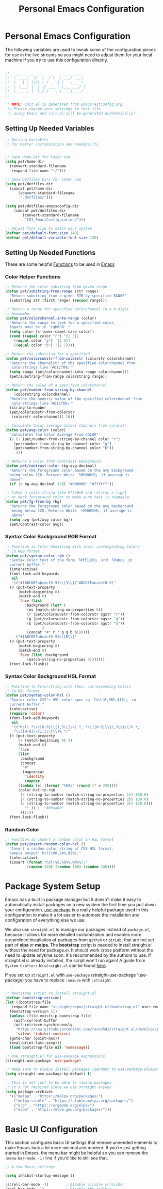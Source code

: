 #+TITLE: Personal Emacs Configuration
#+PROPERTY: header-args:emacs-lisp :tangle ../C01_EmacsConfiguration/.emacs.d/init.el :mkdirp yes
#+STARTUP: hideblocks show2levels

* Personal Emacs Configuration

The following variables are used to tweak some of the configuration pieces for use in the live streams so you might need to adjust them for your local machine if you try to use this configuration directly.

#+begin_src emacs-lisp

  ;;   _____ __  __    _    ____ ____  
  ;;  | ____|  \/  |  / \  / ___/ ___| 
  ;;  |  _| | |\/| | / _ \| |   \___ \ 
  ;;  | |___| |  | |/ ___ \ |___ ___) |
  ;;  |_____|_|  |_/_/   \_\____|____/ 
  ;;                                   

  ;; NOTE: init.el is generated from EmacsTestConfig.org.
   ;; Please change your settings in that file
   ;; using Emacs and init.el will be generated automatically!

#+end_src

** Setting Up Needed Variables

#+begin_src emacs-lisp
  ;; Setting Variables
  ;; for better customization and readability


  ;; Save Home Dir for later use
  (setq pet/home-dir
	(convert-standard-filename
	 (expand-file-name "~/")))

  ;; Save Dotfiles Dirs for later use
  (setq pet/dotfiles-dir
	(concat pet/home-dir
		(convert-standard-filename
		 ".dotfiles/")))
  
  (setq pet/dotfiles-emacsconfig-dir
	  (concat pet/dotfiles-dir
		  (convert-standard-filename
		   "C01_EmacsConfiguration/")))

  ;; Adjust font size to match your system
  (defvar pet/default-font-size 140)
  (defvar pet/default-variable-font-size 120)

#+end_src

** Setting Up Needed Functions

These are some helpful [[id:b013a0d9-c9b0-40e5-8206-fcc68f8752fb][Functions]] to be used in [[id:89a73091-1048-4a87-b014-ecb5d774e9f8][Emacs]]
*** Color Helper Functions 
#+begin_src emacs-lisp
  ;; Returns the color substring from given range
  (defun pet/substring-from-range (str range)
    "Return substring from a given STR by specified RANGE"
    (substring str (first range) (second range)))

  ;; Return a range for specified colorchannel in a 6-digit
  ;; hexnumber
  (defun pet/colorchannel-into-range (color)
    "Returns the range to look for a specified color.
    Inputs must be in 'rgbRGB' " 
    (setq color (s-lower-camel-case color))
    (cond ((equal color "r") '(1 3))
	  ((equal color "g") '(3 5))
	  ((equal color "b") '(5 7))))

  ;; Return the substring for a specified
  (defun pet/colorsubstr-from-colorstr (colorstr colorchannel)
    "Returns the channelstr of the specified colorchannel from
     colorstrings like「#011f00」"
    (setq range (pet/colorchannel-into-range colorchannel))
    (pet/substring-from-range colorstring range))

  ;; Return the value of a specified colorchannel
  (defun pet/number-from-string-by-channel
      (colorstring colorchannel)
    "Returns the numeric value of the specified colorchannel from
     colorstrings like「#011f00」"
    (string-to-number
    (pet/colorsubstr-from-colorstr
     (colorstr colorchannel)) 16))

  ;; Calculate Color average across channels from colorstr
  (defun pet/avg-color (color)
    "Calculates the Color Average from COLOR"
    (/ (+ (pet/number-from-string-by-channel color "r")
	  (pet/number-from-string-by-channel color "g")
	  (pet/number-from-string-by-channel color "b"))
       3))

  ;; Returns a Color that contrasts background
  (defun pet/contrast-color (bg-avg-decimal)
    "Returns the foreground color based on the avg background 
    being below 128. Returns White 「#000000」 if average is
    above"
    (if (> bg-avg-decimal 128) "#000000" "#ffffff"))

  ;; Takes a color string like #ffe0e0 and returns a light
  ;; or dark foreground color to make sure text is readable.
  (defun pet/fg-from-bg (bg)
    "Returns the foreground color based on the avg background
     being below 128. Returns White 「#000000」 if average is
     above"
    (setq avg (pet/avg-color bg))
    (pet/contrast-color avg))
#+end_src
*** Syntax Color Background RGB Format
#+begin_src emacs-lisp
  ;; Function to Color Hexstring with their corresponding Colors
  ;; in RGB format
  (defun pet/syntax-color-rgb ()
    "Syntax color text of the form 「#ff1100」 and 「#abc」 in
    current buffer."
    (interactive)
    (font-lock-add-keywords
     nil
     '(("#[ABCDEFabcdef0-9]\\{3\\}[^ABCDEFabcdef0-9]"
	(0 (put-text-property
	    (match-beginning 0)
	    (match-end 0)
	    'face (list
		   :background (let* (
		    (ms (match-string-no-properties 0))
		    (r (pet/colorsubstr-from-colorstr bgstr "r"))
		    (g (pet/colorsubstr-from-colorstr bgstr "g"))
		    (b (pet/colorsubstr-from-colorstr bgstr "b"))
			       )
		    (concat "#" r r g g b b))))))
       ("#[ABCDEFabcdef0-9]\\{6\\}"
	(0 (put-text-property
	    (match-beginning 0)
	    (match-end 0)
	    'face (list :background
			(match-string-no-properties 0)))))))
    (font-lock-flush))
#+end_src
*** Syntax Color Background HSL Format
#+begin_src emacs-lisp
  ;; Function to Colorstring with their corresponding Colors
  ;; in HSL format
  (defun pet/syntax-color-hsl ()
    "Syntax color CSS's HSL color spec eg 「hsl(0,90%,41%)」 in
    current buffer."
    (interactive)
    (require 'color)
    (font-lock-add-keywords
     nil
     '(("hsl( *\\([0-9]\\{1,3\\}\\) *, *\\([0-9]\\{1,3\\}\\)% *,
      ,*\\([0-9]\\{1,3\\}\\)% *)"
	(0 (put-text-property
	    (+ (match-beginning 0) 3)
	    (match-end 0)
	    'face
	    (list
	     :background
	     (concat
	      "#"
	      (mapconcat
	       'identity
	       (mapcar
		(lambda (x) (format "%02x" (round (* x 255))))
		(color-hsl-to-rgb
		 (/ (string-to-number (match-string-no-properties 1)) 360.0)
		 (/ (string-to-number (match-string-no-properties 2)) 100.0)
		 (/ (string-to-number (match-string-no-properties 3)) 100.0)))
	       "" )) ;  "#00aa00"
	     ))))))
    (font-lock-flush))
#+end_src
*** Random Color
#+begin_src emacs-lisp
  ;; Function to insert a random color in HSL format
  (defun pet/insert-random-color-hsl ()
    "Insert a random color string of CSS HSL format.
    Sample output: hsl(100,24%,82%);"
    (interactive)
    (insert (format "hsl(%d,%d%%,%d%%);"
		    (random 360) (random 100) (random 100))))
#+end_src
* Package System Setup

Emacs has a built in package manager but it doesn't make it easy to automatically install packages on a new system the first time you pull down your configuration.  [[https://github.com/jwiegley/use-package][use-package]] is a really helpful package used in this configuration to make it a lot easier to automate the installation and configuration of everything else we use.

We also use ~straight.el~ to manage our packages instead of ~package.el~, because it allows for more detailed customization and enables more streamlined installation of packages from ~github~ or ~gitLab~, that are not yet part of *elpa* or *melpa*.
The *bootstrap* script is needed to install straight.el without the need for package.el. It should work cross platform without the need to update anytime soon. It's recommended by the authors to use. If straight.el is already installed, the script won't run again!
A guide from ~System Crafters~ to =straight.el= can be found [[https://systemcrafters.cc/advanced-package-management/using-straight-el/][here]].

If you set up ~straight.el~ with ~use-package~ (straight-use-package 'use-package) you have to replace =:ensure= with =:straight=

#+begin_src emacs-lisp

  ;; bootstrap script to install straight.el
  (defvar bootstrap-version)
  (let ((bootstrap-file
	 (expand-file-name "straight/repos/straight.el/bootstrap.el" user-emacs-directory))
	(bootstrap-version 5))
    (unless (file-exists-p bootstrap-file)
      (with-current-buffer
	  (url-retrieve-synchronously
	   "https://raw.githubusercontent.com/raxod502/straight.el/develop/install.el"
	   'silent 'inhibit-cookies)
	(goto-char (point-max))
	(eval-print-last-sexp)))
    (load bootstrap-file nil 'nomessage))

  ;; Use straight.el for use-package expressions
  (straight-use-package 'use-package)

  ;; Make sure to always install packages (pendant to use-package-always-ensure)
  (setq straight-use-package-by-default t)

  ;; This is set just to be able to lookup packages
  ;; It's not required since we use straight anyway
  (setq package-archives
	'(("melpa" . "https://melpa.org/packages/")
	  ("melpa-stable" . "https://stable.melpa.org/packages/")
	  ("org" . "https://orgmode.org/elpa/")
	  ("elpa" . "https://elpa.gnu.org/packages/")))
#+end_src

* Basic UI Configuration

This section configures basic UI settings that remove unneeded elements to make Emacs look a lot more minimal and modern.  If you're just getting started in Emacs, the menu bar might be helpful so you can remove the =(menu-bar-mode -1)= line if you'd like to still see that.

#+begin_src emacs-lisp
  ;; A few basic settings

  (setq inhibit-startup-message t)

  (scroll-bar-mode -1)        ; Disable visible scrollbar
  (tool-bar-mode -1)          ; Disable the toolbar
  (tooltip-mode -1)           ; Disable tooltips
  (set-fringe-mode 10)        ; Give some breathing room

  (menu-bar-mode -1)          ; Disable the menu bar

  ;; Start Emacs in Fullscreen mode and set transparancy
  (add-hook 'emacs-startup-hook 'toggle-frame-maximized)
  (set-frame-parameter (selected-frame) 'fullscreen 'maximized)
  (set-frame-parameter (selected-frame) 'alpha '(95 . 95))
  (add-to-list 'default-frame-alist '(fullscreen . maximized))
  (add-to-list 'default-frame-alist '(alpha . (95 . 95)))

  ;; Set default Encoding to UTF-8
  (set-language-environment "UTF-8")
  (set-default-coding-systems 'utf-8)

  ;; Set up the visible bell
  (setq visible-bell t)

  ;; Set Column Numbers
  (column-number-mode)
  ;; Set Line Numbers Globally
  (global-display-line-numbers-mode t)
  
  ;; Set Visual Line Mode for text modes only
  ;; Preferred over global-visual-line-mode
  (add-hook 'text-mode-hook 'turn-on-visual-line-mode)

  ;; Disable line numbers for some modes
  (dolist (mode '(org-mode-hook
		  term-mode-hook
		  vterm-mode-hook
		  shell-mode-hook
		  eshell-mode-hook
		  treemacs-mode))
    (add-hook mode (lambda () (display-line-numbers-mode 0))))

#+end_src

** Font Configuration

These ~Fonts~ are using the =pet/default-font-size= variable defined earlier
#+begin_src emacs-lisp

  ;; Set default font face
  (set-face-attribute 'default nil :font "Iosevka"
		      :height pet/default-font-size)

  ;; Set the fixed pitch face
  (set-face-attribute 'fixed-pitch nil :font "Iosevka"
		      :height pet/default-font-size)

  ;; Set the variable pitch face
  (set-face-attribute 'variable-pitch nil :font "Cantarell"
		      :height pet/default-font-size
		      :weight 'regular)

#+end_src

* Quality of Live Adjustments
** Startup

Make startup faster by reducing the frequency of garbage collection and then use a hook to measure Emacs startup time.
 
 #+begin_src emacs-lisp
   ;; Setting garbage collection threshold (default is 800)
   ;; Required for speed and also LSP
   (setq gc-cons-threshold (* 50 1000 1000)
	gc-cons-percentage 0.6)

   ;; Profile emacs startup
   (add-hook 'emacs-startup-hook
	     (lambda ()
	       (message "*** Emacs loaded in %s with %d garbage collections."
			(format "%.2f seconds"
			       (float-time
				(time-subtract after-init-time before-init-time)))
		       gcs-done)))

   ;; Silence compiler warnings as they can be pretty
   ;; disruptive
   ;;(setq comp-async-report-warnings-errors nil)
 #+end_src
** Tabs As Spaces
I Prefer ~Spaces~ over ~Tabs~, if you need to enable it for certain modes, add a hook to it.
#+begin_src emacs-lisp
  ;; Set tabs to be 4 spaces
  (setq-default indent-tabs-mode nil)
  ;; Set the default, fallback tabstop to be 4 spaces
  (setq-default tab-stop-list (number-sequence 4 120 4))
  ;; Set Number of Spaces displayed for a tab stop
  (setq-default tab-width 4)
#+end_src
** Calender

#+begin_src emacs-lisp

  ;; Show Calendar on StartUp                      
  ;; (calendar)

  ;; set date format to %DD-%MM-%YYYY
  (setq european-calender-style 't)

#+end_src

** Macros

#+begin_src emacs-lisp

    ; Setup file containing global macros
    (load-file
     (concat pet/dotfiles-emacsconfig-dir
             "macros/global.macs")) 

    ;; Set of keybindings for defined macros
    ;; Make sure to have a definition of the macro in your /macros folder
    (global-set-key "\C-x\C-kT" 'transpose-names)

#+end_src
** Booksmarks

Setup a location for your bookmarks-file

#+begin_src emacs-lisp
  ;; Set Location for bookmarks file/s
  (setq bookmark-default-file
        (concat pet/dotfiles-emacsconfig-dir
                "bookmarks"))
#+end_src

** Abbreviations

#+begin_src emacs-lisp

  ;; Activate Abbrev Mode by default
  (setq-default abbrev-mode t)

  ;; Set Location and Name of Abbrev file
  (setq abbrev-file-name
        (concat pet/dotfiles-emacsconfig-dir
                "abbrev_defs"))

  ;; Save Abbrevs when saving Files
  (setq save-abbrevs t)

#+end_src

** History and File Positions
#+begin_src emacs-lisp
  ;; Remember recently accessed files
  (recentf-mode t)

  ;; Limit history file to 50 entries to speed up start
  (setq history-length 50)
  ;; Save command and file history
  (savehist-mode t)

  ;; Remember Cursor Positions on accessed files 
  (save-place-mode t)
#+end_src

** Customization File
Even if you don't use the [[id:cfb0e412-7d18-4c22-9a71-6d57d4dde7d4][Customization Mode]], some commands might access it and therefore clutter your =init.el=.
Let's save this to another file as well as load that in *without errormessages and normal messages* (like non-existing etc...)
#+begin_src emacs-lisp
  ;; Avoid Clutter by saving Customization Settings to a different file
  (setq custom-file (locate-user-emacs-file "customization_variables.el"))
  (load custom-file 'no-error 'no-message)
#+end_src
** Dialog Box
Don't show a *windowed dialog* box to keep [[id:3cf0fa83-18b3-4206-a109-f4606a94b8c1][Emacs]] keyboard-driven
#+begin_src emacs-lisp
  ;; Don't show windowed Dialog Box on Prompts
  (setq use-dialog-box nil)
#+end_src
** Auto-Revert Buffer
[[id:3cf0fa83-18b3-4206-a109-f4606a94b8c1][Emacs]] doesn't automatically *revert buffers* that *change on disk*.
Changing this behaviour will still ask for confirmation, but you don't need to manually call the command.
#+begin_src emacs-lisp
  ;; Revert Buffers when Files changed on disk
  (global-auto-revert-mode t)

  ;; Automatically revert Dired (and similar) Buffers without confirmation
  (setq global-auto-revert-non-file-buffers t)
#+end_src
** World Clocks
[[id:3cf0fa83-18b3-4206-a109-f4606a94b8c1][Emacs]] can display the curren clocktime for various places around the world with the command =world-clock=
#+begin_src emacs-lisp
  ;; Setup World Clock list
  ;; If not set, zoneinfo-style-world-list is used
  (setq world-clock-list
	'(("Etc/UTC" "UTC")
	  ("Europe/Berlin" "Berlin")
	  ("Europe/Paris" "Paris")
	  ("Europe/London" "London")
	  ("Europe/Athens" "Athens")
	  ("America/New_York" "New York")
	  ("America/Los_Angeles" "Seattle")
	  ("America/Mexico_City" "Mexico City")
	  ("Asia/Shanghai" "Shanghai")
	  ("Asia/Calcutta" "Bangalore")
	  ("Asia/Tokyo" "Tokyo")
	  ("Pacific/Auckland" "Auckland"))
	)

  ;; Adjust how time is displayed
  (setq display-time-world-time-format
	"%A, %d %B %Y %H:%M %p %Z")
#+end_src
** YASnippets

Load ~package~ =yasnippets= (should already come preinstalled, invocation is just to do the configuration)
Set the folder for snippets to be saved
Enable YASnippets globally
Documentation can be found here: [[https://github.com/joaotavora/yasnippet]]

#+begin_src emacs-lisp
  (setq pet/yasnippet-dir
        (concat pet/dotfiles-emacsconfig-dir
                "snippets"))

  ;; Yasnippets
  (use-package yasnippet
    :config
    ;; Set Yasnippet dir
    (setq yas-snippet-dirs '(pet/yasnippet-dir))

    ;; Activate Yasnippets globally
    (yas-global-mode 1)

    ;; Enable snippets being shared between modes
    (add-hook 'yas-minor-mode-hook
              (lambda ()
                (yas-activate-extra-mode
                 'fundamental-mode))))

#+end_src

** Multiple Cursors

~Multiple Cursors~ are a must for *modern editors*.
Obviously [[id:3cf0fa83-18b3-4206-a109-f4606a94b8c1][Emacs]] has a package for that too:
#+begin_src emacs-lisp
  ;; Multiple cusors are a must. Make <return> insert a newline; multiple-cursors-mode can still be disabled with C-g.
  (use-package multiple-cursors
    :config
    (setq mc/always-run-for-all 1)
    (global-set-key (kbd "C-S-c C-S-c")
                    'mc/edit-lines)
    (global-set-key (kbd "C-<")
                    'mc/mark-previous-like-this)
    (global-set-key (kbd "C->")
                    'mc/mark-next-like-this)
    (global-set-key (kbd "C-c M-<")
                    'mc/mark-all-like-this)
    (global-set-key (kbd "s-D")
                    'mc/mark-all-dwim)
    (define-key mc/keymap (kbd
                           "<return>") nil))
#+end_src

** Visual Regular Expressions
[[https://github.com/benma/visual-regexp.el][Visual-Regexp]] is a third party package that builds on emacs lisp [[id:26419d86-c777-4765-9dd1-9353f17a0716][regular expression]] functionality.
It enables highlighting of ~Regexp Groups~ to better understand the [[id:26419d86-c777-4765-9dd1-9353f17a0716][expressions]] during ~build-up~
#+begin_src emacs-lisp
  (use-package visual-regexp)
#+end_src
** Display Emojis
[[https://github.com/iqbalansari/emacs-emojify][Emojify]] is an [[id:3cf0fa83-18b3-4206-a109-f4606a94b8c1][Emacs]] extension to display ~emojis. It can display github style emojis like :smile: or plain ascii ones like :).
[[id:40f3f142-cf2a-44f0-a9fb-da5f5bf448cc][Unicode Emojis]] können auch ohne dieses Paket schon angezeigt werden
#+begin_src emacs-lisp
  ;; Extend Emacs Emoji capability (apart from Unicode)
  (use-package emojify
    ;; if you want to enable emojis globally:
    ;; :hook (after-init . global-emojify-mode)
    )
#+end_src
* Keybinding Configuration

 [[https://github.com/noctuid/general.el][general.el]] is used for easy keybinding configuration that integrates well with =which-key=.

#+begin_src emacs-lisp
  ;; Setup general for easier key config
  (use-package general
    :config
    (general-create-definer pet/leader-keys
    :prefix "C-."
    :global-prefix "C-.")

    (pet/leader-keys

      ;; Layouts
     "l"    '(:ignore t :which-key "Layout")

     ;; Editing Tools
     "e"     '(:ignore t :which-key "Editing Tools")
     ;; Letters
     "el"    '(:ignore t :which-key "Letters")
     "elM-u" 'upcase-initials
     "elC-uM-u" 'upcase-initials-region
     ;; Tabs
     "et"    '(untabify
           :which-key "Untabify")
     "er"    '(regexp-builder
           :which-key "Regexp Builder")

     ;; Files
     "f"   '(:ignore t :which-key "Files")
     "fR"   'recentf-open-files

     ;; Org Mode
     "o"    '(:ignore t :which-key "Org Mode")

     ;; Toggles
     "t"    '(:ignore t :which-key "Toggles")
     "tc"   'world-clock
     "tt"   '(counsel-load-theme
          :which-key "Choose Theme")

     ;; Toggles - Highlighting
     "th"   '(:ignore t :which-key "Highlighting")
     ;; Toggles - Highlighting - Colors
     "thc"  '(:ignore t :which-key "Colors")
     "thcr" '(pet/syntax-color-rgb
          :which-key "RGB")
     "thch" '(pet/syntax-color-hsv
          :which-key "HSV")
     ;; Toggles - Modes
     "tm"   '(:ignore t :which-key "Modes")
     "tmv"  '(visual-line-mode :which-key "Visual Line Mode")
     "tmw"  '(whitespace-mode :which-key "Whitspace Mode")
     "tmo"  '(org-mode :which-key "Org Mode")
     "tme"  '(emojify-mode :which-key "Emojify Mode")
    ))
#+end_src

* Extended UI Configuration
** Dashboard
[[https://github.com/emacs-dashboard/emacs-dashboard][Emacs Dashboard]] ads a start up screen to [[id:3cf0fa83-18b3-4206-a109-f4606a94b8c1][Index Emacs]]
#+begin_src emacs-lisp
  ;; Add Dashboard to Emacs
  (use-package dashboard
    :init      ;; tweak dashboard config before loading it
    (setq dashboard-set-heading-icons t)
    (setq dashboard-set-file-icons t)
    (setq dashboard-banner-logo-title "Surveillance creates a prison in the mind")
    ;; use standard emacs logo as banner
    (setq dashboard-startup-banner 'logo)
    ;; Set custom banner
    ;; (setq dashboard-startup-banner "~/.emacs.d/emacs-dash.png")
    (setq dashboard-center-content nil) ;; set to 't' for centered content
    (setq dashboard-items '((recents . 5)
			    (agenda . 5 )
			    (bookmarks . 3)
			    (projects . 3)
			    (registers . 3)))
    :config
    (dashboard-setup-startup-hook)
    (dashboard-modify-heading-icons '((recents . "file-text")
				      (bookmarks . "book"))))
#+end_src
*** Dashboard as Client Startup

#+begin_src emacs-lisp
  ;; Make Emacsclient start up into dashboard
  (setq initial-buffer-choice (lambda () (get-buffer "*dashboard*")))
#+end_src
** Command Log Mode

[[https://github.com/lewang/command-log-mode][command-log-mode]] is useful for displaying a panel showing each key binding you use in a panel on the right side of the frame.  Great for live streams and screencasts!

#+begin_src emacs-lisp
  ;; Enable Command Log Mode
  (use-package command-log-mode)
#+end_src

** Doom Themes

[[https://github.com/hlissner/emacs-doom-themes][doom-themes]] is a great set of themes with a lot of variety and support for many different Emacs modes.  Taking a look at the [[https://github.com/hlissner/emacs-doom-themes/tree/screenshots][screenshots]] might help you decide which one you like best.  You can also run =M-x counsel-load-theme= to choose between them easily.

#+begin_src emacs-lisp
  ;; Load Doom Themes
  (use-package doom-themes
    :init (load-theme 'doom-dracula t)
    )
#+end_src

** Doom Modeline

[[https://github.com/seagle0128/doom-modeline][doom-modeline]] is a very attractive and rich (yet still minimal) mode line configuration for [[id:3cf0fa83-18b3-4206-a109-f4606a94b8c1][Emacs]].  The default configuration is quite good but you can check out the [[https://github.com/seagle0128/doom-modeline#customize][configuration options]] for more things you can enable or disable.

:NOTE:
The *first time* you load your configuration on a *new machine*, you'll need to run =M-x all-the-icons-install-font= so that mode line icons display correctly.
:END:

#+begin_src emacs-lisp
  ;; Use all-the-icons
  ;;required for doom modeling
  (use-package all-the-icons)

  ;; Load doom modeline
  (use-package doom-modeline
    ;; Activate Doom Modeline
    :init (doom-modeline-mode 1)
    :custom ((doom-modeline-height 20)))
#+end_src

** Which Key

[[https://github.com/justbur/emacs-which-key][which-key]] is a useful UI panel that appears when you start pressing any key binding in [[id:3cf0fa83-18b3-4206-a109-f4606a94b8c1][Emacs]] to offer you all possible completions for the prefix.  For example, if you press =C-c= (hold control and press the letter =c=), a panel will appear at the bottom of the frame displaying all of the bindings under that prefix and which command they run.  This is very useful for learning the possible key bindings in the mode of your current buffer.

#+begin_src emacs-lisp
  ;; Load which-key
  ;; Loads a more helpful UI Completion buffer 
  (use-package which-key
    :init (which-key-mode)
    :diminish which-key-mode
    :config
    (setq which-key-idle-delay 1))
#+end_src

** Tab Bar Mode

Here we configure =Tab Bar Mode= to work in a specific way.
First we want new tabs to always open with a *scratch* buffer

:NOTE:
=Tab Bar Mode= was added in ~Emacs 27~
:END:
#+begin_src emacs-lisp
  ;; Tab Bar Mode Setting

  ;; Set new tab to scratch buffer
  (setq tab-bar-new-tab-choice "*scratch*")
  ;; right is default -
  ;; change if you dont like that
  ;; (tab-bar-new-tab-to right)                

  ;; Set the name of the tab to
  ;; match the current buffer
  ;; (setq tab-bar-tab-name-function
  ;;       tab-bar-current-tab-name)

    ;; Keyboard Rules
    ;; Remove Tab Bar Buttons
    (setq tab-bar-close-button-show nil
          tab-bar-new-button-show nil
          ;; tab-bar-button-relief               ;; controls outline of buttons
          ;; tab-bar-face tab-bar-tab            ;; configure tab face (bgcolor etc.)
          )

    ;; tab bar is not automatically shown
    ;; (set 1 to enable)
    (setq tab-bar-show nil)                      

    ;; Helper function to get only the name
    ;; of current tab
    (defun pet/current-tab-name ()
      (alist-get 'name (tab-bar--current-tab)))
#+end_src

** Ivy and Counsel

[[https://oremacs.com/swiper/][Ivy]] is an excellent completion framework for Emacs.  It provides a minimal yet powerful selection menu that appears when you open files, switch buffers, and for many other tasks in Emacs.

~Counsel~ is a customized set of commands to replace =find-file= with =counsel-find-file=, etc which provide useful commands for each of the default completion commands.

[[https://github.com/Yevgnen/ivy-rich][ivy-rich]] adds extra columns to a few of the Counsel commands to provide more information about each item.

#+begin_src emacs-lisp
  ;; Load Ivy Completion Framework
  (use-package ivy
    :diminish
    :bind (("C-s" . swiper)
	   ("C-r" . swiper)
	   :map ivy-minibuffer-map
	   ("TAB" . ivy-alt-done)
	   ("C-l" . ivy-alt-done)
	   ("C-j" . ivy-next-line)
	   ("C-k" . ivy-previous-line)
	   :map ivy-switch-buffer-map
	   ("C-k" . ivy-previous-line)
	   ("C-l" . ivy-done)
	   ("C-d" . ivy-switch-buffer-kill)
	   :map ivy-reverse-i-search-map
	   ("C-k" . ivy-previous-line)
	   ("C-d" . ivy-reverse-i-search-kill))
    :config
    (ivy-mode 1))

  ;; Add Counsel for customized find files etc..
  (use-package counsel
    :after ivy
    :bind (("C-M-j" . 'counsel-switch-buffer)
	   :map minibuffer-local-map
	   ("C-r" . 'counsel-minibuffer-history))
    :config
    (counsel-mode 1)

    ;; Add Counsel function to leader key space
    (pet/leader-keys
      "r"   '(ivy-resume :which-key "ivy resume")

      "ff"  '(counsel-find-file :which-key "open file")
      "C-f" 'counsel-find-file
      "fr"  '(counsel-recentf :which-key "recent files")
      "fR"  '(revert-buffer :which-key "revert file")
      "fj"  '(counsel-file-jump :which-key "jump to file"))
    )  
  ;; Ivy-Rich: Add Descriptions alongside M-x commands
  (use-package ivy-rich
    :after ivy
    :init
    (ivy-rich-mode 1))
#+end_src
*** Prescient

[[https://github.com/raxod502/prescient.el][Prescient]] makes emacs safe your recent history when accessing menus (like =C-h= or =M-x=)
#+begin_src emacs-lisp
  ;; Add Prescient for spooky Emacs Memory (history)
  (use-package prescient
    :after counsel
    :config
    (prescient-persist-mode 1))

  ;; Enable Prescient in Ivy
  (use-package ivy-prescient
    :after prescient
    :config
    (ivy-prescient-mode 1))
#+end_src
** Helpful Help Commands

[[https://github.com/Wilfred/helpful][Helpful]] adds a lot of very helpful (get it?) information to Emacs' =describe-= command buffers.  For example, if you use =describe-function=, you will not only get the documentation about the function, you will also see the source code of the function and where it gets used in other places in the Emacs configuration.  It is very useful for figuring out how things work in Emacs.

#+begin_src emacs-lisp
  ;; Use Helpful to get a better help buffer
  (use-package helpful
    :custom
    (counsel-describe-function-function
     #'helpful-callable)
    (counsel-describe-variable-function
     #'helpful-variable)
    :bind
    ([remap describe-function] . helpful-function)
    ([remap describe-symbol] . helpful-symbol)
    ([remap describe-command] . helpful-command)
    ([remap describe-variable] . helpful-variable)
    ([remap describe-key] . helpful-key))

#+end_src
** Perspective
[[https://github.com/nex3/perspective-el][Perspective]] allows you to safe a specific window layout even across sessions
#+begin_src emacs-lisp
  ;; Add Perspective to use sets of 
  (use-package perspective
    :demand t
    ;; Setup Keybindings
    ;; :bind (("C-M-k" . persp-switch)
    ;; 	   ("C-M-n" . persp-next)
    ;; 	   ("C-x k" . persp-kill-buffer*))
    :custom
    (persp-initial-frame-name "Main")
    ;; Set default file for states
    (persp-state-default-file
     (concat pet/dotfiles-emacsconfig-dir
	     "perspective/default-state"))
    :config
    ;; Running `persp-mode' multiple times resets the perspective list...
    (unless (equal persp-mode t)
      (persp-mode))

    ;; Add Perspective Functions to User Leader Keys
    (pet/leader-keys
     "P"  '(:ignore t :which-key "Perspectives")
     "Pn"  'persp-next  
     "Ps"  'persp-switch-to-buffer*
     "Pk"  'persp-kill-buffer*
    )
    )
#+end_src
** Treemacs Mode

=Treemacs= is a handy tree-style *file directory viewer* that's very similar to what you are used from commercial IDEs.
It's got good integration with =Projectile=

#+begin_src emacs-lisp
  (use-package treemacs
    :bind
    (:map global-map
          ([f8] . treemacs)
          ("C-<f8>" . treemacs-select-window))
    :config
    ;; ensure that treemacs-buffer is
    ;; ignored when switching windows 
    (setq treemacs-is-never-other-window t)

    ;; Add shortcut for treemacs to
    ;; personal keyspace
    (pet/leader-keys
     "lt"  '(:ignore t :which-key "treemacs")
     "ltt" 'treemacs
     "ltw" 'treemacs-select-window)
    )
#+end_src

* Elfeed - Emacs RSS Feed

~Elfeed~ is a package, that enables you to see your ~RSS Feed~ in [[id:3cf0fa83-18b3-4206-a109-f4606a94b8c1][Emacs]]. We also set up ~elfeed-score~
Great inspirations for ~Elfeed~ Configurations can be found here:
- [[https://protesilaos.com/emacs/dotemacs#h:0cd8ddab-55d1-40df-b3db-1234850792ba][Protesilaos.com]]
- [[https://github.com/jkitchin/scimax/blob/master/scimax-elfeed.el][GitHub.com: John Kitchin - Scimax-Elfeed]]
#+begin_src emacs-lisp
  (use-package elfeed
    :bind (("C-c f" . elfeed)
	   :map elfeed-search-mode-map
	   ("n" . (lambda () (interactive)
		    (next-line) (call-interactively
				 'elfeed-search-show-entry)))
	   ("p" . (lambda () (interactive)
		    (previous-line) (call-interactively
				     'elfeed-search-show-entry)))
	   ("m" . (lambda () (interactive)
		    (apply 'elfeed-search-toggle-all '(star))))
	   ("g" . elfeed-update)
	   ("G" . elfeed-search-update--force)
	   ;;:map elfeed-show-mode-map
	   ;;("w" . elfeed-show-yank))
	   )
  :config
  (setq elfeed-show-entry-switch 'display-buffer)
  (setq elfeed-search-remain-on-entry t)
   ;; Various Necessary/Helpful Settings
  (setq elfeed-use-curl t)
  (setq elfeed-curl-max-connections 10)
  (setq elfeed-db-directory
	(concat pet/dotfiles-emacsconfig-dir
		"elfeed/"))
  (setq elfeed-enclosure-default-dir
	"~/Downloads/")
  (setq elfeed-search-filter
	"@4-months-ago +unread")
  (setq elfeed-sort-order 'descending)
  (setq elfeed-search-clipboard-type 'CLIPBOARD)
  (setq elfeed-search-title-max-width 150)
  (setq elfeed-search-title-min-width 30)
  (setq elfeed-search-trailing-width 25)
  (setq elfeed-show-truncate-long-urls t)
  (setq elfeed-show-unique-buffers t)
  (setq elfeed-search-date-format
	'("%F %R" 16 :left)))
  ;; Load Feeds and Feed Settings  
  (load (concat pet/dotfiles-emacsconfig-dir
		"EmacsRSSFeed.el"))

  ;; Snippet for periodic update for feeds
  ;; (add-to-list 'elfeed-update-hooks 'elfeed-update)
  ;; (run-with-timer 0 (* 60 60 4) 'elfeed-update)
#+end_src

** Elfeed-Score

~Elfeed-Score~ is a ~package~ that applies [[https://www.gnu.org/software/emacs/manual/html_node/gnus/Scoring.html#Scoring][Gnu-Style Scoring]] to [[id:211d12c6-29db-4550-bd06-ef6f8b32640c][Elfeed]]

#+begin_src emacs-lisp
  ;; Load Elfeed Score
  (use-package elfeed-score
    :config
    (progn
      (elfeed-score-enable)
      (define-key elfeed-search-mode-map "="
                  elfeed-score-map))
    (setq elfeed-search-print-entry-function
          #'elfeed-score-print-entry)
    (setq elfeed-score-serde-score-file
          (concat pet/dotfiles-emacsconfig-dir
           "elfeed.score"))
    (setq elfeed-score-rule-stats-file
          (concat pet/dotfiles-emacsconfig-dir
                  "elfeed.stats")))
#+end_src

* File Management

** Keeping Folders Clean
*** Backup Files

:NOTE:
Can't seem to get these settings to work, need to look into it further
:END:

~Backup Files~ are files with a ="\~"= at the end: =Emacs.org~=
First we are gonna set the the directory for our backup files, to store them in a single place instead of all over the system
More info here: [[https://www.gnu.org/software/emacs/manual/html_node/emacs/Backup.html]]

#+begin_src emacs-lisp
  (setq backup-directory-alist `(("." . ,(expand-file-name "tmp/backups/" user-emacs-directory))))
#+end_src

*** Auto Save Files

~Auto Save Files~ are files with ="#"= on both ends: like =#Emacs.org#=. Next we are gonna save auto save files to a centralized location
#+begin_src emacs-lisp
  ;; auto-save-mode doesn't create the path automatically!
  (make-directory (expand-file-name "tmp/auto-saves" user-emacs-directory) t)
  
  ;; default for auto-save-list-file-prefix is "~/.emacs.d/auto-save-list/.saves~"
  ;; this moves it to a more centralized location (tmp)
  (setq auto-save-list-file-prefix (expand-file-name "tmp/auto-saves/sessions/" user-emacs-directory)
        auto-save-file-name-transforms `((".*" ,(expand-file-name "tmp/auto-saves/" user-emacs-directory) t)))
#+end_src

** Dired

Add the keybinding =C-x C-j= to <dired-jump>. Also we setup up the *base view* of the directory to *first list* *subdirectories* and then files
#+begin_src emacs-lisp
  ;; Configuring Dired
  (use-package dired
    :straight nil
    ;; Defer loading of dired config til one of the commands is used
    :commands (dired dired-jump)
    ;; The prefixes are arguments given to "ls" by dired
    :custom ((dired-listing-switches
              "-aghlv --group-directories-first"))
    :bind (("C-x C-j" . dired-jump))
      )

  ;; Adds icons to files and directories in dired           
  (use-package all-the-icons-dired
    :hook
    (dired-mode . all-the-icons-dired-mode))
#+end_src
  
** Dired Open

=dired-open= is part of [[https://github.com/Fuco1/dired-hacks][Dired Hacks]]. Enables opening files with external apps directly.
#+begin_src emacs-lisp
  ;; Use dired-open to launch external apps 
  (use-package dired-open)
  ;; open .png files in 'sxiv' and .mp4 files to open in 'mpv'
  ;; open .pdf in 'zahtura'
  (setq dired-open-extensions '(("gif" . "sxiv")
				("jpg" . "sxiv")
				("png" . "sxiv")
				("mkv" . "mpv")
				("mp4" . "mpv")
				("pdf" . "zathura")))
#+end_src

** Dired Filter

=dired-filter= is part of [[https://github.com/Fuco1/dired-hacks][Dired Hacks]]. Add Filters to [[id:459e7903-23b0-4716-a08c-6a4b8f80f2db][Dired]] Buffer.
#+begin_src emacs-lisp
  ;; Add Filters by file extension to dired buffer
  (use-package dired-filter)
#+end_src

** Ranger

[[https://github.com/ralesi/ranger.el][Ranger]] is a feature rich substitution for dired. It is inspired by the the VIM plugin ranger

#+begin_src emacs-lisp
  ;; Add Ranger Directory Explorer
  (use-package ranger
    :config
    ;; I don't want ranger to be the default
    (setq ranger-override-dired-mode nil)
    )
#+end_src
* Org Mode

[[id:8510330a-9746-4684-ba60-04255df37924][Org Mode]] is one of THE killer-features of [[id:3cf0fa83-18b3-4206-a109-f4606a94b8c1][Emacs]].  It is a rich document editor, project planner, task and time tracker, blogging engine, and literate coding utility all wrapped up in one package.

** Org Font Faces

The =pet/org-font-setup= function configures various text faces to tweak the sizes of headings and use variable width fonts in most cases so that it looks more like we're editing a document in =org-mode=.  We switch back to fixed width (monospace) fonts for code blocks and tables so that they display correctly.

#+begin_src emacs-lisp
  ;; Helper Functions for Org
  (defun pet/org-font-setup ()
    ;; Set faces for heading levels
    (dolist (face '((org-level-1 . 1.2)
		    (org-level-2 . 1.15)
		    (org-level-3 . 1.1)
		    (org-level-4 . 1.05)
		    (org-level-5 . 1.02)
		    (org-level-6 . 1.0)
		    (org-level-7 . 1.0)
		    (org-level-8 . 1.0)))
      (set-face-attribute
       (car face)
       nil
       :font "Cantarell"
       :weight 'regular
       :height (cdr face)))

    ;; Ensure that anything that should be
    ;; fixed-pitch in Org files appears that way
    (set-face-attribute 'org-block nil
			:foreground nil
			:inherit 'fixed-pitch)
    (set-face-attribute 'org-code nil
			:inherit '(shadow fixed-pitch))
    (set-face-attribute 'org-table nil
			:inherit '(shadow fixed-pitch))
    (set-face-attribute 'org-verbatim nil
			:inherit '(shadow fixed-pitch))
    (set-face-attribute 'org-special-keyword nil
			:inherit '(font-lock-comment-face
				   fixed-pitch))
    (set-face-attribute 'org-meta-line nil
			:inherit '(font-lock-comment-face fixed-pitch))
    (set-face-attribute 'org-checkbox nil
			:inherit 'fixed-pitch))

  ;; Replace list hyphen with dot
  (defun pet/org-replace-hyphen ()
    (font-lock-add-keywords
     'org-mode '(("^ *\\([-]\\) "
		  (0 (prog1 () (compose-region
				(match-beginning 1)
				(match-end 1) "•"))))))
    )

  ;; Helper Function to quickly toggle Babel Confirm Evaluation
  (defun pet/org-toggle-babel-confirm-evaluate ()
  (interactive)
  "Toogle org-babel-confirm-evaluate on/ff"
  (if org-confirm-babel-evaluate
      (setq org-confirm-babel-evaluate nil)
    (setq org-confirm-babel-evaluate t))
  (print (concat "Org Babel Confirm State: "
		 (format "%s" org-confirm-babel-evaluate))))

  ;; Store Org Directory
  (setq pet/org-dir
	(concat pet/home-dir
		(convert-standard-filename
		 "Org/")))
#+end_src

** Basic Org Config

#+begin_src emacs-lisp
  ;; Setting Up Org Mode
  (use-package org
    :bind (("C-c l" . org-store-link))
    :config
    (setq org-ellipsis " ▾")

    (setq org-directory pet/org-dir)
    (setq org-agenda-start-with-log-mode t)
    (setq org-log-done 'time)
    (setq org-log-into-drawer t)

    ;; Setup inline previewing of latex fragments
    (setq org-latex-create-formula-image-program
	  'imagemagick)

    ;; Specify Agenda Files
    (setq org-agenda-files
	  (cons (concat pet/org-dir "journal")
		;; Add Files a starting with "personal-"
		(directory-files pet/org-dir t
			     "personal-\\(tasks\\|mail\\|chores\\|contracts\\)-?[A-Za-z]*.org")
		))

    ;; Set Org Clock Sound File
    (setq org-clock-sound (concat pet/org-dir "sounds/Rush.wav"))


    ;; Startup with inline images displayed
    (setq org-startup-with-inline-images t)


    ;; Enable helper function replacing hyphen
    (pet/org-replace-hyphen)


    ;; Customize Apps for Filelinks
    (cl-loop for type in
	     ;; Open PDFs with Zathura
	   '(("\\.pdf\\'" . "zathura %s")
	     ;; Open Pictures with sxiv 
	     ("\\.png\\'" . "sxiv %s")
	     ("\\.jpg\\'" . "sxiv %s")
	     ("\\.jpeg\\'" . "sxiv %s")
	     ;; Open Youtube links with freetube
	     ("\\.\\*youtu\\.\\*" . "freetube %s")
	     )
	   do
	   (add-to-list 'org-file-apps type))

    ;; Add Custom TODO Keywords - in 2 seperate Sequences
    (setq org-todo-keywords
	  ;; Sequence 1 
	  '((sequence "TODO(t)" "NEXT(n)" "|" "DONE(d!)")
	    ;; Sequence 2
	    (sequence "BACKLOG(b)" "PLAN(p)" "READY(r)"
		      "ACTIVE(a)" "REVIEW(v)" "WAIT(w@/!)"
		      "HOLD(h)" "|" "COMPLETED(c)" "CANC(k@)")))

    ;; Set Keywords with shortcuts
    (setq org-tag-alist
	  '((:startgroup)
	    ;; Put mutually exclusive tags here
	    (:endgroup)
	    ("@errand" . ?E)
	    ("@home" . ?H)
	    ("@work" . ?W)
	    ("@study" . ?S)
	    ("agenda" . ?a)
	    ("planning" . ?p)
	    ("publish" . ?P)
	    ("batch" . ?b)
	    ("note" . ?n)
	    ("idea" . ?i)))

    ;; Set Refile Targets to be considered, Emphasis on Archive 
    (setq org-refile-targets
      '(("personal-archive.org" :maxlevel . 1)
	("personal-tasks.org" :maxlevel . 1)))

    ;; The default here is 999, which is a little to constricting for SQL and such
    (setq org-table-convert-region-max-lines 9999)

    ;; Save Org buffers after refiling!
    (advice-add 'org-refile :after 'org-save-all-org-buffers)

    (pet/leader-keys
      "ot" '(:ignore t :which-key "Toggle")
      "otb" '(pet/org-toggle-babel-confirm-evaluate
	      :which-key "Babel Confirm Evaluation")
      "oti" '(org-toggle-inline-images
	      :which-key "Inline Images")
      "otp" '(org-toggle-pretty-entities
	      :which-key "Pretty entities")
      "oi" '(:ignore t :which-key "Import")
      "oit" '(org-table-import
	      :which-key "Table")
      )
    )
  #+end_src

** Prettier Org Heading Stars
 
[[https://github.com/sabof/org-bullets][org-bullets]] replaces the heading stars in =org-mode= buffers with nicer looking characters that you can control.  Another option for this is [[https://github.com/integral-dw/org-superstar-mode][org-superstar-mode]]l

#+begin_src emacs-lisp
  ;; Setup Org Superstar
  (use-package org-superstar
    :after org)
  (add-hook 'org-mode-hook (lambda () (org-superstar-mode 1)))
#+end_src
** Org-Mode LaTeX Setup

#+begin_src emacs-lisp
  (with-eval-after-load 'ox-latex
  (add-to-list 'org-latex-classes
               '("org-plain-latex"
                 "\\documentclass{article}
                  \\usepackage{hyperref}
                  \\usepackage{babel}
             [NO-DEFAULT-PACKAGES]
             [PACKAGES]
             [EXTRA]"
                 ("\\section{%s}" . "\\section*{%s}")
                 ("\\subsection{%s}" . "\\subsection*{%s}")
                 ("\\subsubsection{%s}" . "\\subsubsection*{%s}")
                 ("\\paragraph{%s}" . "\\paragraph*{%s}")
                 ("\\subparagraph{%s}" . "\\subparagraph*{%s}")))
  (add-to-list 'org-latex-classes
             '("org-plain-scrlttr2-german"
               "\\documentclass[a4paper, 
                parskip=half,%
                fromalign=right, 
                fromrule=false, 
                11pt, ngerman]{scrlttr2}
                \\usepackage{hyperref}
                \\usepackage{babel}
           [NO-DEFAULT-PACKAGES]
           [PACKAGES]
           [EXTRA]"
               ("\\section{%s}" . "\\section*{%s}")
               ("\\subsection{%s}" . "\\subsection*{%s}")
               ("\\subsubsection{%s}" . "\\subsubsection*{%s}")
               ("\\paragraph{%s}" . "\\paragraph*{%s}")
               ("\\subparagraph{%s}" . "\\subparagraph*{%s}")))

  ;; Bigger LaTeX Previews
  (plist-put org-format-latex-options :scale 1.5)
  ;; Load language packages for pdflatex of lualatex / xelatex compilers
  ;; (add-to-list 'org-latex-packages-alist
  ;;              '("AUTO" "babel" t ("pdflatex")))
  ;; (add-to-list 'org-latex-packages-alist
  ;;              '("AUTO" "polyglossia" t ("xelatex" "lualatex")))
  )
#+end_src

** Use Ipython with Org

The package [[https://github.com/gregsexton/ob-ipython][ob-ipython]] is require get [[id:5fe7783f-d441-40a9-983c-7f671966c6e1][ipython]]-like functionality in [[id:8510330a-9746-4684-ba60-04255df37924][Org Mode]] WIP

#+begin_src emacs-lisp
  ;; (use-package ob-ipython)
#+end_src
  
** Configure Babel Languages

To execute or export code in =org-mode= code blocks, you'll need to set up =org-babel-load-languages= for each language you'd like to use. [[file:~/Projects/InfoFiles/Emacs/Worg/org-contrib/babel/languages/index.org][Org Babel Supported Languages]] documents all of the languages that you can use with =org-babel=.

#+begin_src emacs-lisp
  ;; (require-package 'ob-ipython)

  ;; enable/disable languages for org-babel
  (org-babel-do-load-languages
    'org-babel-load-languages
    '((emacs-lisp . t)    ;; Elisp
      (lisp . t)          ;; Lisp
      (clojure . t)       ;; Clojure     
      (scheme . t)        ;; Scheme
      (python . t)        ;; Python
      ;; (ipython . t)       ;; IPython

      ;;  the following two require ob-c
      ;; (c . t)             ;; C 
      ;; (cpp . t)           ;; C++

      (R . t)             ;; R
      (shell . t)         ;; Command Line Programs 
      (latex . t)         ;; LaTeX  
      (sql . t)           ;; SQL
      (sqlite . t)        ;; SQLite
      (octave . t)        ;; Octave
      (gnuplot . t)       ;; Gnuplot
      (awk . t)           ;; awk
      (sed . t)           ;; GNUsed
      (css . t)           ;; CSS
      ))         

  ;; Add conf-unix to be recognized
  (push '("conf-unix" . conf-unix) org-src-lang-modes)
#+end_src

** Structure Templates

[[id:8510330a-9746-4684-ba60-04255df37924][Org Mode]]’s =structure templates= feature enables you to quickly insert code blocks into your Org files in combination with =org-tempo= by typing =<= followed by the template name like el or py and then press TAB. For example, to insert an empty ~emacs-lisp~ block below, you can type =<se= and press TAB to expand into such a block.

The second part to the [[id:59b9aa51-d637-43f5-b4c6-645bc7be0bc9][cons cell]] to contain the *name* of the ~language~ as it is known by [[https://orgmode.org/worg/org-contrib/babel/languages/index.html][Org Babel]]. (see =org-src-lang-modes=)

#+begin_src emacs-lisp
  ;; This is needed as of Org 9.2
  (require 'org-tempo)

  ;; Setup Source Block Templates
  (cl-loop for block in
           '(("sh" . "src shell")
             ("se" . "src emacs-lisp")
             ("sp" . "src python")
             ("sq" . "src sql")
             ("so" . "src octave")
             ;; ("si" . "src ipython :session :async :exports both :results raw drawer")
             ;; This is an alternative Block
             ;; For IPython
             ;; ("si" . "src ipython :session :async :results output")
             )
           do
           (add-to-list
            'org-structure-template-alist block))
#+end_src

** Capture Templates

=Capture templates= are a handy tool in the org mode toolbox, however the syntax for setting them up can sometimes be tricky.
The package =DOCT= tries to ease the setup. If you need more input, here's the [[https://github.com/progfolio/doct][doc]]
Other than that, the *documentation* for =capture templates= is [[https://orgmode.org/manual/Capture.html#Capture][here]]

#+begin_src emacs-lisp
    ;; Org Capture helper Function
    (defun pet/create-documents-file ()
      "Create an org file in ~/Org/."
      (interactive)
      (let ((name (read-string "Filename: ")))
	(expand-file-name
	 (format "%s.org" name))))

    ;; Org-Capture
    (use-package org-capture
      :straight nil
      :config
       (setq org-capture-templates
	     ;; Acronym captures
	     `(("a" "Acronyms" table-line
		(file+headline "~/Org/acronyms.org" "Inbox")
		"| %^{ACRONYM} | %^{DEFINITION} | %^{DESCRIPTION}|")

	       ;; Documents
	       ("d" "Documents")
	       ("dl" "Letter")
	       ("dlf" "Letter Form" plain (file pet/create-documents-file)
		"%[~/.dotfiles/00_OrgFiles/Templates/Capture-LetterTemp.org]"
		:if-new (file "${slug}.org" "#+TITLE: ${title}\n")
		:unnarrowed t
		)
	       ("dlh" "Letter Home" plain (file pet/create-documents-file)
		"%[~/Templates/X1_Emacs_Templates/Capture-LetterTemp-Filled-Home-Real.org]"
		:if-new (file "${slug}.org" "#+TITLE: ${title}\n")
		:unnarrowed t
		)

	       ;; Email captures
	       ("e" "Email")
	       ("em" "Make email note" entry
		(file+headline "~/Org/personal-tasks.org" "Mail correspondence")
		,(concat "* TODO [#A] %:subject :mail:\n"
			 "SCHEDULED: %t\n:"
			 "PROPERTIES:\n:CONTEXT: %a\n:END:\n\n"
			 "%i%?"))
	       ("ef" "Follow Up" entry (file+olp "~/Org/personal-mail.org" "Follow Up")
		"* TODO Follow up with %:fromname on %a\nSCHEDULED:%t\nDEADLINE: %(org-insert-time-stamp (org-read-date nil t \"+2d\"))\n\n%i \n\n" :immediate-finish t)
	       ("er" "Read Later" entry (file+olp "~/Org/personal-mail.org" "Read Later")
		"* TODO Read %:subject %a\nSCHEDULED:%t\nDEADLINE: %(org-insert-time-stamp (org-read-date nil t \"+2d\"))\n\n%i \n\n" :immediate-finish t)


	       ;; Journal captures
	       ("j" "Journal Entries")
	       ("jj" "Journal" entry
		(file+olp+datetree "~/Org/journal/journal.org")
		"\n* %<%I:%M %p> - Journal :journal:\n\n%?\n\n"
		;; ,(dw/read-file-as-string "~/Notes/Templates/Daily.org")
		:clock-in :clock-resume
		:empty-lines 1)
	       ("jm" "Meeting" entry
		(file+olp+datetree "~/Org/journal/journal.org")
		"* %<%I:%M %p> - %a :meetings:\n\n%?\n\n"
		:clock-in :clock-resume
		:empty-lines 1)

	       ;; Checklist captures
	       ("l" "Lists")

	       ("ls" "Shopping List" checkitem
		(file+olp "~/Org/lists-shopping.org" "Inbox")
		"[ ] %^{Itemname}")

	       ("ll" "Literature" checkitem
		(file+olp "~/Org/lists-literature.org" "Inbox")
		"[ ] %^{Author} - %^{Titel}")

	       ("lm" "Music" checkitem
		(file+olp "~/Org/lists-music.org" "Inbox")
		"[ ] %^{Interpret} - %^{Title}")

	       ("q" "Quotes" entry
		(file+olp "~/Org/quotes.org" "Inbox")
		"* %^{Originator}\n\n#+begin_quote\n%?\n#+end_quote")

	       ("t" "Tasks / Projects")
	       ("tt" "TODO Task" entry (file+olp
					"~/Org/personal-tasks.org" "Inbox")
		"* TODO %?\n  %U\n  %a\n  %i" :empty-lines 1)  
	       ("tb" "Basic task for future review" entry
		(file+headline "~/Org/personal-tasks.org" "Inbox")
		,(concat "* %^{Title}\n"
			 ":PROPERTIES:\n"
			 ":CAPTURED: %U\n"
			 ":END:\n\n"
			 "%i%l"))
	       ("ts" "Task with a due date (scheduled)" entry
		(file+headline "~/Org/personal-tasks.org" "Inbox")
		,(concat "* %^{Scope of task||TODO|STUDY|MEET} %^{Title} %^g\n"
			 "SCHEDULED: %^t\n"
			 ":PROPERTIES:\n:CAPTURED: %U\n:END:\n\n"
			 "%i%?"))
	       ("td" "Task with a due date (deadline)" entry
		(file+headline "~/Org/personal-tasks.org" "Inbox")
		,(concat "* %^{Scope of task||TODO|STUDY|MEET} %^{Title} %^g\n"
			 "DEADLINE: %^t\n"
			 ":PROPERTIES:\n:CAPTURED: %U\n:END:\n\n"
			 "%i%?"))

	       ("w" "Workflows")
	       ("we" "Checking Email" entry (file+olp+datetree "~/Org/journal/Journal.org")
		"* Checking Email :email:\n\n%?" :clock-in :clock-resume :empty-lines 1)))

      ;; Activate Context Templates for Email 
      (setq org-capture-templates-contexts
	    '(("e" ((in-mode . "notmuch-search-mode")
		    (in-mode . "notmuch-show-mode")
		    (in-mode . "notmuch-tree-mode")
		    (in-mode . "mu4e-headers-mode")))))
      :bind
      ("C-c c" . org-capture))
#+end_src
  
** Org Roam
[[https://www.orgroam.com/][Org Roam]] is a very handy extension that enables you to fulfill your own personal ~Zettelkasten~ in [[id:8510330a-9746-4684-ba60-04255df37924][Org]]

  #+begin_src emacs-lisp
    ;; Org Roam is very handy to create a 'second brain'
    (use-package org-roam
      :init
      (setq org-roam-v2-ack t)
      :custom
      (org-roam-directory "~/Org")
      (org-roam-dailies-directory "journal/")

      (org-roam-completion-everywhere t)

      :bind (("C-c n l" . org-roam-buffer-toggle)
	     ("C-c n f" . org-roam-node-find)
	     ("C-c n i" . org-roam-node-insert)
	     ("C-c n I" . org-roam-node-insert-immediate)
	     :map org-mode-map
	     ("C-M-i"    . completion-at-point)
	     :map org-roam-dailies-map
	     ("Y" . org-roam-dailies-capture-yesterday)
	     ("T" . org-roam-dailies-capture-tomorrow))
      :bind-keymap
      ("C-c n d" . org-roam-dailies-map)
      :config
      ;; org roam capture templates
      (setq org-roam-capture-templates
	    `(("d" "default" plain
	       "%?"
	       :if-new (file+head "%<%Y%m%d%H%M%S>-${slug}.org" "#+TITLE: ${title}\n#+DATE: %U\n")
	       :unnarrowed t)
	      ("w" "wiki")
	      ("wn" "wiki node" plain
	       "\n* ${title}\n\n%?" 
	       :if-new (file+head "%<%Y%m%d%H%M%S>-${slug}.org"
				  "\n#+filetags: :%^{filetag}:\n#+TITLE: ${title}\n#+AUTHOR: %^{author}\n#+DATE: %U\n\n")
	       :unnarrowed t)
	      ("wi" "wiki index node" plain
		   "\n* ${title} Kompendium Index\n\n%?" 
		   :if-new (file+head "%<%Y%m%d%H%M%S>-${slug}.org"
				      "\n#+filetags: :index:%^{filetag}:\n#+TITLE: ${title}\n#+AUTHOR: %^{author}\n#+DATE: %U\n\n")
		   :unnarrowed t)
	      ("wr" "wiki references node" plain
		   "\n* References\n%?\n** Websites\n\n** Literature" 
		   :if-new (file+head "%<%Y%m%d%H%M%S>-${slug}.org"
				      "\n#+filetags: :%^{filetag}:references:\n#+TITLE: ${title}\n#+AUTHOR: %^{author}\n#+DATE: %U\n\n")
		   :unnarrowed t)
	      ("l" "programming language" plain
	       "* Characteristics\n\n- Family: %?\n- Inspired by: \n\n* Reference:\n\n"
	       :if-new (file+head "${slug}.org" "#+TITLE: ${title}\n")
	       :unnarrowed t)  
	      ("b" "book notes" plain (file "~/.dotfiles/00_OrgFiles/Templates/RoamCapture-BookNoteTemp.org")
	       :if-new (file+head "${slug}.org" "#+TITLE: ${title}\n")
	       :unnarrowed t)
	      ("p" "project" plain "* Goals\n\n%?\n\n* Tasks\n\n** TODO Add initial tasks\n\n* Dates\n\n"
	       :if-new (file+head "${slug}.org" "#+TITLE: ${title}\n#+filetags: Project")
	       :unnarrowed t)
	      ))


       ;; dailies capture template
      (setq org-roam-dailies-capture-templates
	    `(("d" "default" entry "* %<%I:%M %p>: %?"
	       :if-new (file+head "%<%Y-%m-%d>.org" "#+TITLE: %<%Y-%m-%d>\n"))))

      (org-roam-setup)
      ;; Ensure the keymap is available
      (require 'org-roam-dailies)
      (org-roam-db-autosync-mode)

      (pet/leader-keys
	"or"  '(:ignore t :which-key "Org Roam")
	"ort" 'org-roam-tag-add
	"ora" 'org-roam-alias-add
	"ord" 'org-roam-diagnostics
	"oru" 'org-roam-ui-open
	)
      )
  #+end_src

*** Org Roam Helper Functions

#+begin_src emacs-lisp
  ;; Helper Function to insert org note immediately
  (defun org-roam-node-insert-immediate (arg &rest args)
    (interactive "P")
    (let ((args (push arg args))
	  (org-roam-capture-templates
	   (list (append (car org-roam-capture-templates)
			 '(:immediate-finish t)))))
      (apply #'org-roam-node-insert args)))
#+end_src
*** Org Roam UI

[[https://github.com/org-roam/org-roam-ui][Org Roam UI]] is a super neat extension that visualizes your Org Roam Note Node Structure. It uses a websocket to display that visualization in a webbrowser. The webserver started will run here: http://127.0.0.1:35901/
#+begin_src emacs-lisp
  ;; A Visualization of your org roam node structure
  (use-package org-roam-ui
    :straight
    (:host github :repo "org-roam/org-roam-ui"
	   :branch "main" :files ("*.el" "out"))
    :after org-roam
    ;;         normally we'd recommend hooking orui after org-roam, but since org-roam does not have
    ;;         a hookable mode anymore, you're advised to pick something yourself
    ;;         if you don't care about startup time, use
    ;;  :hook (after-init . org-roam-ui-mode)
   :config
   (setq org-roam-ui-sync-theme t
	org-roam-ui-follow t
	org-roam-ui-update-on-save t
	org-roam-ui-open-on-start t))
#+end_src
** Org-Drill

~Org-Drill~ is a ~spaced repetition program~ (like ~Anki~)  built to work with [[id:3cf0fa83-18b3-4206-a109-f4606a94b8c1][Emacs]]

The ~Hint-Separator~ is set to =||= from =|=
The ~Left and Right Clozer~-delimiters are set to =<[= and =]>= respectively from the default =[= and =]=.
This is done to better fit in with the [[id:62eadd2d-023b-4d03-8eb0-527528f6e224][LaTeX]]-~Syntax~ used in some notes.
You can find an example file here: [[id:a5bb4b50-f15b-49c5-b2cb-bc80a65c14d6][spanish.org]]

#+begin_src emacs-lisp
    (use-package org-drill
      :config
      (progn
        (add-to-list 'org-modules 'org-drill)
        (setq org-drill-add-random-noise-to-intervals-p t)
        (setq org-drill-hint-separator "||")
        (setq org-drill-left-cloze-delimiter "<[")
        (setq org-drill-right-cloze-delimiter "]>")
        (setq org-drill-learn-fraction 1.0))
      )
#+end_src

* Developement Tools
** Rainbow Delimiters 

[[https://github.com/Fanael/rainbow-delimiters][rainbow-delimiters]] is useful in programming modes because it colorizes nested parentheses and brackets according to their nesting depth.  This makes it a lot easier to visually match parentheses in Emacs Lisp code without having to count them yourself.

#+begin_src emacs-lisp
  ;; Add rainbow delimiters for better readability
  (use-package rainbow-delimiters
    :hook (prog-mode . rainbow-delimiters-mode))
#+end_src

** Matching Parenthesis

[[id:3cf0fa83-18b3-4206-a109-f4606a94b8c1][Emacs]] highlights matching parenthesis by default.
This Setting is meant to make that highlighting stand out more
  
#+begin_src emacs-lisp
  ;; Customize highlighting of matching parenthesis
  (use-package paren
  :config
  (set-face-attribute
   'show-paren-match-expression nil :background "#363e4a")
  (show-paren-mode 1))
#+end_src

** Terminal Modes

*** Term Mode

Setting up the integrated terminal emulator

#+begin_src emacs-lisp

  (use-package term
    :config
    (setq explicit-shell-file-name "bash")
    ;;(setq explicit-zsh-args '())
    ;; Regexp to use when searching for last prompt
    (setq term-prompt-regexp
          "^[^#$%>\\n]*[#$%>] *"))

  ;; add 256 color support
  (use-package eterm-256color
    :hook (term-mode . eterm-256color-mode))

#+end_src

*** vterm

vterm is a terminal emulater that is written in C and handles the shell, meaning that Emacs is just a wrapper handling formatting of its output. It's normally a lot faster than the normal term mode

You can find the documentation here: [[https://github.com/akermu/emacs-libvterm]]

#+begin_src emacs-lisp

  (use-package vterm
    :commands vterm
    :config
    ;; uncomment this line if you want to use zsh
    ;; (setq vterm-shell "zsh")
    ;; set maximum lines of output to be stored in RAM
    (setq vterm-max-scrollback 10000))

#+end_src

*** Eshell

Eshell is a variation of the normal "shell" mode and is a lot more customizable.
Looking at current developement, it might also be a lot more relevant in the future, as a "emacs-friendly" alternative to "vterm"

#+begin_src emacs-lisp

  ;; adds git related prompt elements to eshell
  (use-package eshell-git-prompt)

  (use-package eshell

    :config
    ;; Set the prompt theme to powerline
    (eshell-git-prompt-use-theme 'powerline))
#+end_src

For documentation on *eshell-git-prompt* look here: [[https://github.com/xuchunyang/eshell-git-prompt]]

** Projectile

[[https://projectile.mx/][Projectile]] is a project management library for [[id:3cf0fa83-18b3-4206-a109-f4606a94b8c1][Emacs]] which makes it a lot easier to navigate around code projects for various languages.  Many packages integrate with Projectile so it's a good idea to have it installed even if you don't use its commands directly.

#+begin_src emacs-lisp
  ;; Use Projectile for project management
  (use-package projectile
    :diminish projectile-mode
    :config (projectile-mode)
    :custom ((projectile-completion-system 'ivy))
    ;; Setup default keybinding for projectile
    :bind-keymap
    ("C-c p" . projectile-command-map)
    :init
    ;; NOTE: Set this to the folder where you keep your Git repos!
    (when (file-directory-p "~/Projects/Programming")
      (setq projectile-project-search-path
	    '("~/Projects/Programming")))
    (setq projectile-switch-project-action
	  #'projectile-dired)
	;; Add Projectile Functions to User Leader Keys
    (pet/leader-keys
     "p"  '(:ignore t :which-key "projects")
     "pf"  'counsel-projectile-find-file
     "ps"  'counsel-projectile-switch-project
     "pF"  'counsel-projectile-rg
     ;; "pF"  'consult-ripgrep
     "pp"  'counsel-projectile
     "pc"  'projectile-compile-project
     "pd"  'projectile-dired)
    )

  ;; Projectile Counsel Integration
  (use-package counsel-projectile
    :config (counsel-projectile-mode))
#+end_src
** Language Servers

We use the excellent [[ https://emacs-lsp.github.io/lsp-mode/][lsp-mode]] to enable ~IDE-like functionality~ for many different programming languages via “language servers” that speak the *Language Server Protocol*. Before trying to set up =lsp-mode= for a particular language, check out the documentation for your language so that you can learn which [[https://emacs-lsp.github.io/lsp-mode/page/languages/][language servers are available]] and how to install them.

The lsp-keymap-prefix setting enables you to define a prefix for where lsp-mode’s default keybindings will be added. I highly recommend using the prefix to find out what you can do with lsp-mode in a buffer.

The which-key integration adds helpful descriptions of the various keys so you should be able to learn a lot just by pressing C-c s in a lsp-mode buffer and trying different things that you find there.

#+begin_src emacs-lisp 
  ;; Add Language Server Support
  (use-package lsp-mode
    :hook ((c-mode          ;; clangd
            c++-mode        ;; clangd
            c-or-c++-mode   ;; clangd
            python-mode     ;; pyright
            typescript-mode ;; ts-ls (tsserver wrapper)
            js-mode         ;; ts-ls (tsserver wrapper)
            web-mode        ;; ts-ls/HTML/CSS
            ) . lsp-deferred)
    :commands (lsp lsp-deferred)
    :bind (:map lsp-mode-map
        ("SPC TAB" . completion-at-point))
    :custom (lsp-headerline-breadcrumb-enable nil)
    :config (lsp-enable-which-key-integration t)
    ;; automatically set project root as determined by projectile
    ;; (setq lsp-auto-guess-root t)
    ;; Disable logging of all language server message for performance
    (setq lsp-log-io nil)
    ;; Set LSP Restart to auto (interactive by default)
    ;; (setq lsp-restart 'auto-restart)
    ;; disable symbol references
    (setq lsp-enable-symbol-highlighting nil)
    ;; disable on type formatting
    (setq lsp-enable-on-type-formatting nil)
    ;; disable signature conditions and documentation
    (setq lsp-signature-auto-activate nil)
    (setq lsp-signature-render-documentation nil)
    ;; disable eldoc hook
    (setq lsp-eldoc-hook nil)
    ;; disable modeline informations
    (setq lsp-modeline-code-actions-enable nil)
    (setq lsp-modeline-diagnostics-enable nil)
    ;; disable breadcrumb/headerline
    (setq lsp-headerline-breadcrumb-enable nil)
    ;; disable semantic tokens
    (setq lsp-semantic-tokens-enable nil)
    ;; disable code folding
    (setq lsp-enable-folding nil)
    ;; dont enable imenu automatically
    (setq lsp-enable-imenu nil)
    ;; disable snippet completion
    (setq lsp-enable-snippet nil)
    ;; Set delay (0.5 is default)
    (setq lsp-idle-delay 0.5)
    ;; Increase amount of data read from process for lsp (1MB)
    (setq read-process-output-max (* 1024 1024))

    ;; Add Lsp Functions to Leader Keys
    (pet/leader-keys
      "tl"  '(:ignore t :which-key "lsp")
      "tld" 'xref-find-definitions
      "tlr" 'xref-find-references
      "tln" 'lsp-ui-find-next-reference
      "tlp" 'lsp-ui-find-prev-reference
      "tls" 'counsel-imenu
      "tle" 'lsp-ui-flycheck-list
      "tlS" 'lsp-ui-sideline-mode
      "tlX" 'lsp-execute-code-action)
    )
#+end_src

*** lsp-ui

=lsp-ui= is a set of UI enhancements built on top of lsp-mode which make Emacs feel even more like an IDE. Check out the screenshots on the [[https://emacs-lsp.github.io/lsp-ui/][lsp-ui homepage]] to see examples of what it can do.

#+begin_src emacs-lisp
  ;; Add lsp ui for higher level ui options
  (use-package lsp-ui
    :commands lsp-ui-mode
    ;; :hook (lsp-mode . lsp-ui-mode)
    ;; Show lsp info on sideline
    :config
    (setq lsp-ui-doc-enable nil)
    (setq lsp-ui-doc-header t)
    (setq lsp-ui-doc-include-signature t)
    (setq lsp-ui-doc-border (face-foreground 'default))
    (setq lsp-ui-sideline-show-code-actions t)
    (setq lsp-ui-sideline-delay 0.05)
    ;; (setq lsp-ui-sideline-enable t)
    ;; (setq lsp-ui-sideline-show-hover nil)
    ;; (setq lsp-ui-doc-position 'bottom)
    )
#+end_src
*** lsp-treemacs

+ =lsp-treemacs= provides nice tree views for different aspects of your code like symbols in a file, references of a symbol, or diagnostic messages (errors and warnings) that are found in your code.

Try these commands with =M-x=:

 - =lsp-treemacs-symbols= - Show a tree view of the symbols in the current file
  - =lsp-treemacs-references= - Show a tree view for the references of the symbol under the cursor
  - =lsp-treemacs-error-list= - Show a tree view for the diagnostic messages in the project

This package is built on the =treemacs= ~package~ which might be of some interest to you if you like to have a file browser at the left side of your screen in your editor.

#+begin_src emacs-lisp
  ;; Extend lsp and treemacs integration
  (use-package lsp-treemacs
    :after lsp)
#+end_src

*** Debugging

There's a companion mode for =lps-mode= specifically for debugging
Dap stands for Debug Adapter
#+begin_src emacs-lisp
  (use-package dap-mode
    :after lsp-mode
    :config (dap-auto-configure-mode))
  ;;(use-package dap-mode
  ;;  :after lsp-mode
  ;;  :custom
  ;;  (lsp-enable-dap-auto-configure nil)
  ;;  :config
  ;;  (dap-ui-mode 1)
  ;;  (dap-tooltip-mode 1)
  ;;  (require 'dap-node)
  ;;  (dap-node-setup))
#+end_src
** Flycheck
[[https://www.flycheck.org/en/latest/user/quickstart.html][Flycheck]] adds syntax checking capagilities. We set it up to be loaded together with =lsp-mode=. You could also load it globally.
#+begin_src emacs-lisp
  ;; Enable Flycheck for syntax checking.
  ;; Defer loading until used with lsp-mode
  (use-package flycheck
    :defer t
    :hook (lsp-mode . flycheck-mode))
#+end_src

** Easier Commenting

If you want to make commenting easier, the following package is very helpful. Despite the name, it is not only restricted to =evil-mode=
#+begin_src emacs-lisp
  ;; Easier Commenting, not just for evil-mode
  (use-package evil-nerd-commenter
    :bind ("M-/" . evilnc-comment-or-uncomment-lines))
#+end_src

** Magit

[[https://magit.vc/][Magit]] is one of the best Git interfaces. Common Git operations are easy to execute quickly using Magit's command panel system.

#+begin_src emacs-lisp
  (use-package magit
    :bind ("C-x g" . magit-status)
    :commands (magit-status magit-get-current-branch)
    :custom
    (magit-display-buffer-function
      #'magit-display-buffer-same-window-except-diff-v1))

  ;; Add Magit Commands to Leader Key Space
  (pet/leader-keys
    "g"   '(:ignore t :which-key "git")
    "gs"  'magit-status
    "gd"  'magit-diff-unstaged
    "gc"  'magit-branch-or-checkout
    "gl"   '(:ignore t :which-key "log")
    "glc" 'magit-log-current
    "glf" 'magit-log-buffer-file
    "gb"  'magit-branch
    "gP"  'magit-push-current
    "gp"  'magit-pull-branch
    "gf"  'magit-fetch
    "gF"  'magit-fetch-all
    "gr"  'magit-rebase)
#+end_src
** Languages

Language specific Settings can be found here
*** Elisp

#+begin_src emacs-lisp
  ;; Add Flycheck to elisp mode
  (add-hook 'emacs-lisp-mode-hook #'flycheck-mode)

  (pet/leader-keys
    "E"   '(:ignore t :which-key "eval")
    "Eb"  '(eval-buffer :which-key "eval buffer"))

  (pet/leader-keys
    :keymaps '(visual)
    "Er" '(eval-region :which-key "eval region"))
#+end_src
*** Octave/Matlab

Just a short config adjusting the =auto-mode-alist=
#+begin_src emacs-lisp
  ;; Load Octave Mode automatically for specified files
  (setq auto-mode-alist
	(cons '("\\.m$" . octave-mode) auto-mode-alist))
  (setq auto-mode-alist
	(cons '("\\.sci$" . octave-mode) auto-mode-alist))

  ;; Setup Octave Mode
  (add-hook 'octave-mode-hook
	    (lambda ()
	      (abbrev-mode 1)
	      (auto-fill-mode 1)
	      (if (eq window-system 'x)
		  (font-lock-mode 1))))

  ;; Use Infodocs within Emacs
  (autoload 'octave-help "octave-hlp" nil t)
#+end_src

*** LaTeX

Improve [[id:62eadd2d-023b-4d03-8eb0-527528f6e224][LaTeX]] support for [[id:3cf0fa83-18b3-4206-a109-f4606a94b8c1][Emacs]]
Lsp for latex should not be needed since its part of [[https://www.gnu.org/software/auctex/documentation.html][AUCTex]]
#+begin_src  emacs-lisp
  ;; Integrated environment for TeX
  (use-package tex-site
    :straight auctex)

  ;; enable completion
  (setq-default TeX-master nil)
  (setq TeX-parse-self t)
  ;; enable auto saving tex files
  (setq TeX-auto-save t)

  ;; LatexMK support for AUCTeX
  ;; (use-package auctex-latexmk)

  ;; Useful features for LaTeX-mode
  ;;(use-package latex-extra)

  ;; Fast input methods for LaTeX environments and math
  ;; (use-package cdlatex
  ;;   :bind (:map cdlatex-mode-map
  ;;               (nil . cdlatex-math-symbol)
  ;;               ("C-`" . cdlatex-math-symbol)
  ;;          :map org-cdlatex-mode-map
  ;;          (nil . cdlatex-math-symbol)
  ;;          ("C-`" . cdlatex-math-symbol))
  ;; )              

  ;;   (require 'tex)
  ;;   ; default compiled document: pdf
  ;;   (TeX-global-PDF-mode t)            
  ;;   (setq TeX-view-program-list
  ;; 	'(("zathura" "zathura --page=%(outpage) %o")))
  ;; 
  ;;   (setq TeX-view-program-selection
  ;; 	'(((output-dvi has-no-display-manager) "dvi2tty")
  ;; 	  ((output-dvi style-pstricks) "dvips and gv")
  ;; 	  (output-dvi "xdvi")
  ;; 	  (output-pdf "zathura")
  ;; 	  (output-html "xdg-open")))
#+end_src

*** Python
Improve [[id:d76cab21-70db-4332-9b40-cb6b6af6643f][Python]] functionality of [[id:3cf0fa83-18b3-4206-a109-f4606a94b8c1][Emacs]]

The commented lines are for distributions like Ubuntu, where =python= referes to python 2 and python 3 need to be called by =python3=

Pyrigth is a language server written in C# that is a lot faster then the normal pyls.
Python debugger is set to =debugpy= (don't forget to pip install =debugpy= - alternative to "ptvsd>=4.2"), because it is recommended over the default ptsd
#+begin_src emacs-lisp
  ;; Customize Python Mode for emacs, add lsp
  (use-package python-mode
    :straight nil
    ;; don't hook lsp straight away
    ;; :hook (python-mode . lsp-deferred)
    :custom
    (python-shell-interpreter "python")
    (dab-python-executable "python")
    (dab-python-debugger 'debugpy)
    :config
    (require 'dab-python)
    )

  ;; Setup lsp-pyright Server
  (use-package lsp-pyright
    :hook (python-mode . (lambda () (require 'lsp-pyright)))
    ;; Use Python 3 in case Python 2 is installed as well
    :init (when (executable-find "python3")
          (setq lsp-pyright-python-executable-cmd "python3"))
    )


  ;; Enable Virtual Environment Support
  (use-package pyvenv
    :config
    (pyvenv-mode 1))

#+end_src

* Automatically Tangle Files
** Emacs
*** Config File

#+begin_src emacs-lisp
  ;; Setup Automatic Tangling of Files
  
  ;; Automatically tangle config file
  ;; Helper Function to that does the tangling
  (defun pet/org-babel-tangle-config ()
    (when (string-equal
           (buffer-file-name)
           (concat pet/dotfiles-dir
                   "000_OrgFiles/EmacsConfig.org"))
      ;; Have the user confirm tangle
      (let ((org-confirm-babel-evaluate t))
        (org-babel-tangle))))

  ;; This hook automatically evaluates the helper
  ;; function after saving the buffer
  (add-hook 'org-mode-hook
            (lambda ()
              (add-hook
               'after-save-hook
               #'pet/org-babel-tangle-config)))
#+end_src

*** Test Config File

#+begin_src emacs-lisp
  ;; Helper Function to that does the tangling
  (defun pet/org-babel-tangle-testconfig ()
    (when (string-equal
       (buffer-file-name)
       (concat pet/dotfiles-dir
           "000_OrgFiles/EmacsTestConfig.org"))
      ;; Have user confirm tangle 
      (let ((org-confirm-babel-evaluate t))
        (org-babel-tangle))))

  ;; This hook automatically evaluates the helper
  ;; function after saving the buffer
  (add-hook 'org-mode-hook
        (lambda ()
          (add-hook
           'after-save-hook
           #'pet/org-babel-tangle-testconfig)))
#+end_src

*** Backup Config File

#+begin_src emacs-lisp
  ;; Helper Function to that does the tangling
  (defun pet/org-babel-tangle-backupconfig ()
    (when (string-equal
	   (buffer-file-name)
	   (concat pet/dotfiles-dir
		   "000_OrgFiles/EmacsBackupConfig.org"))
      ;; Have user confirm tangle 
      (let ((org-confirm-babel-evaluate t))
        (org-babel-tangle))))

  ;; This hook automatically evaluates the helper
  ;; function after saving the buffer
  (add-hook 'org-mode-hook
	    (lambda ()
	      (add-hook
	       'after-save-hook
	       #'pet/org-babel-tangle-backupconfig)))
#+end_src

** RSS Feeds File

#+begin_src emacs-lisp
  ;; Automatically tangle config file
  ;; Helper Function to that does the tangling
  (defun pet/org-babel-tangle-feeds ()
    (when (string-equal
           (buffer-file-name)
           (concat pet/dotfiles-dir
                   "000_OrgFiles/EmacsRSSFeed.org"))

      ;; Dynamic scoping to the rescue
      (let ((org-confirm-babel-evaluate nil))
        (org-babel-tangle))))

  ;; This hook automatically evaluates the helper
  ;; function after saving the buffer
  (add-hook 'org-mode-hook
            (lambda ()
              (add-hook
               'after-save-hook
               #'pet/org-babel-tangle-feeds)))
#+end_src

** Qtile
*** Config

#+begin_src emacs-lisp  
  ;; Automatically tangle config file
  ;; Helper Function to that does the tangling
  (defun pet/org-babel-tangle-qtile ()
    (when (string-equal
	   (buffer-file-name)
	   (concat pet/dotfiles-dir
		   "000_OrgFiles/QtileConfig.org"))

      ;; Dynamic scoping to the rescue
      (let ((org-confirm-babel-evaluate nil))
	(org-babel-tangle))))

  ;; This hook automatically evaluates the helper
  ;; function after saving the buffer
  (add-hook 'org-mode-hook
	    (lambda ()
	      (add-hook
	       'after-save-hook
	       #'pet/org-babel-tangle-qtile)))
#+end_src
*** Backup Config

#+begin_src emacs-lisp
  ;; Automatically tangle config file
  ;; Helper Function to that does the tangling
  (defun pet/org-babel-tangle-qtilebackup ()
    (when (string-equal
	   (buffer-file-name)
	   (concat pet/dotfiles-dir
		   "000_OrgFiles/QtileBackupConfig.org"))

      ;; Dynamic scoping to the rescue
      (let ((org-confirm-babel-evaluate nil))
	(org-babel-tangle))))

  ;; This hook automatically evaluates the helper
  ;; function after saving the buffer
  (add-hook 'org-mode-hook
	    (lambda ()
	      (add-hook
	       'after-save-hook
	       #'pet/org-babel-tangle-qtilebackup)))
#+end_src

** Run Launchers
*** Rofi
**** Config

#+begin_src emacs-lisp
  ;; Setup Automatic Tangling of Run Launchers
  
  ;; Automatically tangle config file
  ;; Helper Function to that does the tangling
  (defun pet/org-babel-tangle-rofi ()
    (when (string-equal
	   (buffer-file-name)
	   (concat pet/dotfiles-dir
		   "000_OrgFiles/RofiConfig.org"))

      ;; Dynamic scoping to the rescue
      (let ((org-confirm-babel-evaluate nil))
	(org-babel-tangle))))

  ;; This hook automatically evaluates the helper
  ;; function after saving the buffer
  (add-hook 'org-mode-hook
	    (lambda ()
	      (add-hook
	       'after-save-hook
	       #'pet/org-babel-tangle-rofi)))
#+end_src
